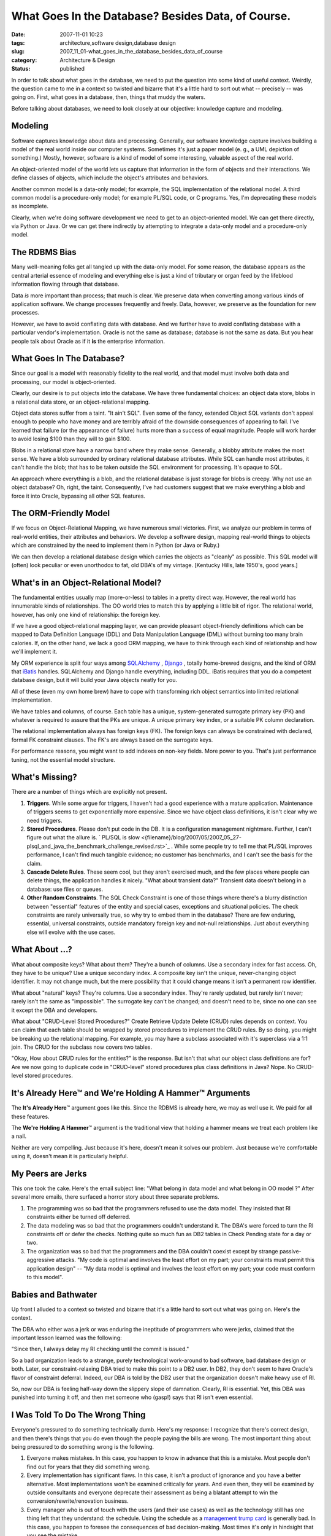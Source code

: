 What Goes In the Database?  Besides Data, of Course.
====================================================

:date: 2007-11-01 10:23
:tags: architecture,software design,database design
:slug: 2007_11_01-what_goes_in_the_database_besides_data_of_course
:category: Architecture & Design
:status: published







In order to talk about what goes in the database, we need to put the question into some kind of useful context.  Weirdly, the question came to me in a context so twisted and bizarre that it's a little hard to sort out what -- precisely -- was going on.  First, what goes in a database, then, things that muddy the waters.



Before talking about databases, we need to look closely at our objective: knowledge capture and modeling.



Modeling
--------



Software captures knowledge about data and processing.  Generally, our software knowledge capture involves building a model of the real world inside our computer systems.  Sometimes it's just a paper model (e. g., a UML depiction of something.)  Mostly, however, software is a kind of model of some interesting, valuable aspect of the real world.



An object-oriented model of the world lets us capture that information in the form of objects and their interactions.  We define classes of objects, which include the object's attributes and behaviors.



Another common model is a data-only model; for example, the SQL implementation of the relational model.  A third common model is a procedure-only model; for example PL/SQL code, or C programs.  Yes, I'm deprecating these models as incomplete.



Clearly, when we're doing software development we need to get to an object-oriented model.  We can get there directly, via Python or Java.  Or we can get there indirectly by attempting to integrate a data-only model and a procedure-only model.



The RDBMS Bias
--------------



Many well-meaning folks get all tangled up with the data-only model.  For some reason, the database appears as the central arterial essence of modeling and everything else is just a kind of tributary or organ feed by the lifeblood information flowing through that database.



Data *is*  more important than process; that much is clear.  We preserve data when converting among various kinds of application software.  We change processes frequently and freely.  Data, however, we preserve as the foundation for new processes.



However, we have to avoid conflating data with database.  And we further have to avoid conflating database with a particular vendor's implementation.  Oracle is not the same as database; database is not the same as data.  But you hear people talk about Oracle as if it **is**  the enterprise information.



What Goes In The Database?
--------------------------



Since our goal is a model with reasonably fidelity to the real world, and that model must involve both data and processing, our model is object-oriented.



Clearly, our desire is to put objects into the database.  We have three fundamental choices: an object data store, blobs in a relational data store, or an object-relational mapping.



Object data stores suffer from a taint.  "It ain't SQL".  Even some of the fancy, extended Object SQL variants don't appeal enough to people who have money and are terribly afraid of the downside consequences of appearing to fail.  I've learned that failure (or the appearance of failure) hurts more than a success of equal magnitude.  People will work harder to avoid losing $100 than they will to gain $100.



Blobs in a relational store have a narrow band where they make sense.  Generally, a blobby attribute makes the most sense.  We have a blob surrounded by ordinary relational database attributes.  While SQL can handle most attributes, it can't handle the blob; that has to be taken outside the SQL environment for processing.  It's opaque to SQL.  



An approach where everything is a blob, and the relational database is just storage for blobs is creepy.  Why not use an object database?  Oh, right, the taint.  Consequently, I've had customers suggest that we make everything a blob and force it into Oracle, bypassing all other SQL features.  



The ORM-Friendly Model
-----------------------



If we focus on Object-Relational Mapping, we have numerous small victories.  First, we analyze our problem in terms of real-world entities, their attributes and behaviors.  We develop a software design, mapping real-world things to objects which are constrained by the need to implement them in Python (or Java or Ruby.)  



We can then develop a relational database design which carries the objects as "cleanly" as possible.  This SQL model will (often) look peculiar or even unorthodox to fat, old DBA's of my vintage.  [Kentucky Hills, late 1950's, good years.]



What's in an Object-Relational Model?
-------------------------------------



The fundamental entities usually map (more-or-less) to tables in a pretty direct way.  However, the real world has innumerable kinds of relationships.  The OO world tries to match this by applying a little bit of rigor.  The relational world, however, has only one kind of relationship: the foreign key.



If we have a good object-relational mapping layer, we can provide pleasant object-friendly definitions which can be mapped to Data Definition Language (DDL) and Data Manipulation Language (DML) without burning too many brain calories.  If, on the other hand, we lack a good ORM mapping, we have to think through each kind of relationship and how we'll implement it.



My ORM experience is split four ways among `SQLAlchemy <http://www.sqlalchemy.org/>`_ , `Django <http://www.djangoproject.com/documentation/model-api/>`_ , totally home-brewed designs, and the kind of ORM that `iBatis <http://ibatis.apache.org/>`_  handles.  SQLAlchemy and Django handle everything, including DDL.  iBatis requires that you do a competent database design, but it will build your Java objects neatly for you.



All of these (even my own home brew) have to cope with transforming rich object semantics into limited relational implementation.



We have tables and columns, of course.  Each table has a unique, system-generated surrogate primary key (PK) and whatever is required to assure that the PKs are unique.  A unique primary key index, or a suitable PK column declaration.



The relational implementation always has foreign keys (FK).  The foreign keys can always be constrained with declared, formal FK constraint clauses.  The FK's are always based on the surrogate keys.



For performance reasons, you might want to add indexes on non-key fields.  More power to you.  That's just performance tuning, not the essential model structure.



What's Missing?
----------------



There are a number of things which are explicitly not present.



1.  **Triggers**.  While some argue for triggers, I haven't had a good experience with a mature application.  Maintenance of triggers seems to get exponentially more expensive.  Since we have object class definitions, it isn't clear why we need triggers.



2.  **Stored Procedures**.  Please don't put code in the DB.  It is a configuration management nightmare.  Further, I can't figure out what the allure is. ` PL/SQL is slow <{filename}/blog/2007/05/2007_05_27-plsql_and_java_the_benchmark_challenge_revised.rst>`_ .  While some people try to tell me that PL/SQL improves performance, I can't find much tangible evidence; no customer has benchmarks, and I can't see the basis for the claim.



3.  **Cascade Delete Rules**.  These seem cool, but they aren't exercised much, and the few places where people can delete things, the application handles it nicely.  "What about transient data?"  Transient data doesn't belong in a database: use files or queues.



4.  **Other Random Constraints**.  The SQL Check Constraint is one of those things where there's a blurry distinction between "essential" features of the entity and special cases, exceptions and situational policies.  The check constraints are rarely universally true, so why try to embed them in the database?  There are few enduring, essential, universal constraints, outside mandatory foreign key and not-null relationships.  Just about everything else will evolve with the use cases.



What About ...?
----------------



What about composite keys?  What about them?  They're a bunch of columns.  Use a secondary index for fast access.  Oh, they have to be unique?  Use a unique secondary index.  A composite key isn't the unique, never-changing object identifier.  It may not change much, but the mere possibility that it could change means it isn't a permanent row identifier.



What about "natural" keys?  They're columns.  Use a secondary index.  They're rarely updated, but rarely isn't never; rarely isn't the same as "impossible".  The surrogate key can't be changed; and doesn't need to be, since no one can see it except the DBA and developers.



What about "CRUD-Level Stored Procedures?"  Create Retrieve Update Delete (CRUD) rules depends on context.  You can claim that each table should be wrapped by stored procedures to implement the CRUD rules.  By so doing, you might be breaking up the relational mapping.  For example, you may have a subclass associated with it's superclass via a 1:1 join.  The CRUD for the subclass now covers two tables.



"Okay, How about CRUD rules for the entities?" is the response.  But isn't that what our object class definitions are for?  Are we now going to duplicate code in "CRUD-level" stored procedures plus class definitions in Java?  Nope.  No CRUD-level stored procedures.



It's Already Here™ and We're Holding A Hammer™ Arguments
---------------------------------------------------------



The **It's Already Here**\ ™ argument goes like this.  Since the RDBMS is already here, we may as well use it.  We paid for all these features.



The **We're Holding A Hammer**\ ™ argument is the traditional view that holding a hammer means we treat each problem like a nail.  



Neither are very compelling.  Just because it's here, doesn't mean it solves our problem.  Just because we're comfortable using it, doesn't mean it is particularly helpful.



My Peers are Jerks
-------------------



This one took the cake.  Here's the email subject line: "What belong in data model and what belong in OO model ?"  After several more emails, there surfaced a horror story about three separate problems.



1.  The programming was so bad that the programmers refused to use the data model.  They insisted that RI constraints either be turned off deferred.



2.  The data modeling was so bad that the programmers couldn't understand it.  The DBA's were forced to turn the RI constraints off or defer the checks.  Nothing quite so much fun as DB2 tables in Check Pending state for a day or two.



3.  The organization was so bad that the programmers and the DBA couldn't coexist except by strange passive-aggressive attacks.  "My code is optimal and involves the least effort on my part; your constraints must permit this application design" -- "My data model is optimal and involves the least effort on my part; your code must conform to this model".



Babies and Bathwater
---------------------



Up front I alluded to a context so twisted and bizarre that it's a little hard to sort out what was going on.  Here's the context.



The DBA who either was a jerk or was enduring the ineptitude of programmers who were jerks, claimed that the important lesson learned was the following:



"Since then, I always delay my RI checking until the commit is issued."



So a bad organization leads to a strange, purely technological work-around to bad software, bad database design or both.  Later, our constraint-relaxing DBA tried to make this point to a DB2 user.  In DB2, they don't seem to have Oracle's flavor of constraint deferral.  Indeed, our DBA is told by the DB2 user that the organization doesn't make heavy use of RI.



So, now our DBA is feeling half-way down the slippery slope of damnation.  Clearly, RI is essential.  Yet, this DBA was punished into turning it off, and then met someone who (gasp!) says that RI isn't even essential.



I Was Told To Do The Wrong Thing
--------------------------------



Everyone's pressured to do something technically dumb.  Here's my response:  I recognize that there's correct design, and then there's things that you do even though the people paying the bills are wrong.  The most important thing about being pressured to do something wrong is the following.



1.  Everyone makes mistakes.  In this case, you happen to know in advance that this is a mistake.  Most people don't find out for years that they did something wrong.



2.  Every implementation has significant flaws.  In this case, it isn't a product of ignorance and you have a better alternative.  Most implementations won't be examined critically for years.  And even then, they will be examined by outside consultants and everyone deprecate their assessment as being a blatant attempt to win the conversion/rewrite/renovation business.



3.  Every manager who is out of touch with the users (and their use cases) as well as the technology still has one thing left that they understand: the schedule.  Using the schedule as a `management trump card <{filename}/blog/2005/09/2005_09_15-essay_11_management_trump_cards.rst>`_  is generally bad.  In this case, you happen to foresee the consequences of bad decision-making.  Most times it's only in hindsight that you see the mistake.



Imagine what this situation will look like in a few years.  Pretend you just walked in to find this mess in production.  Pretend you're that someone who will be asked to find a better approach.  Someone who will be asked to document the potential improvements.  Someone who will be asked to make the business case that the mistakes are more costly to preserve than they are to fix.



Faced with blindly stupid organization or managerial pressure, just do the following:  Start writing down the situation that someone else will discover in the future.  Document what the response should be to straighten it out.  Be factual, precise, and provide plenty of examples.  Don't play the blame game; it isn't helpful.  Don't fall into the trap of providing cost, schedule, ROI or other information that management uses to stall or deny a project.  Just document the mistake and the fix.



Provide it to your replacement when you leave.




